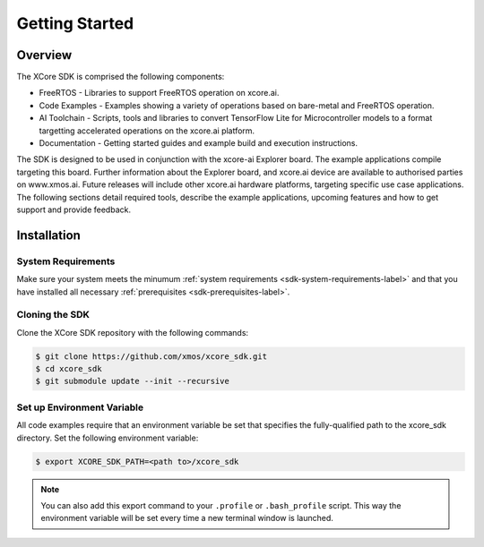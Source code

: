 ###############
Getting Started
###############

********
Overview
********

The XCore SDK is comprised the following components:

- FreeRTOS - Libraries to support FreeRTOS operation on xcore.ai.
- Code Examples - Examples showing a variety of operations based on bare-metal and FreeRTOS operation.
- AI Toolchain - Scripts, tools and libraries to convert TensorFlow Lite for Microcontroller models to a format targetting accelerated operations on the xcore.ai platform.
- Documentation - Getting started guides and example build and execution instructions.

The SDK is designed to be used in conjunction with the xcore-ai Explorer board. The example applications compile targeting this board. Further information about the Explorer board, and xcore.ai device are available to authorised parties on www.xmos.ai. Future releases will include other xcore.ai hardware platforms, targeting specific use case applications. The following sections detail required tools, describe the example applications, upcoming features and how to get support and provide feedback.

 .. _sdk-installation-label:

************
Installation
************

System Requirements
===================

Make sure your system meets the minumum :ref:`system requirements <sdk-system-requirements-label>` and that you have installed all necessary :ref:`prerequisites <sdk-prerequisites-label>`.

Cloning the SDK
===============

Clone the XCore SDK repository with the following commands:

.. code-block:: console

    $ git clone https://github.com/xmos/xcore_sdk.git
    $ cd xcore_sdk
    $ git submodule update --init --recursive

Set up Environment Variable
===========================

All code examples require that an environment variable be set that specifies the fully-qualified path to the xcore_sdk directory. Set the following environment variable:

.. code-block:: console

    $ export XCORE_SDK_PATH=<path to>/xcore_sdk

.. note:: You can also add this export command to your ``.profile`` or ``.bash_profile`` script. This way the environment variable will be set every time a new terminal window is launched.
